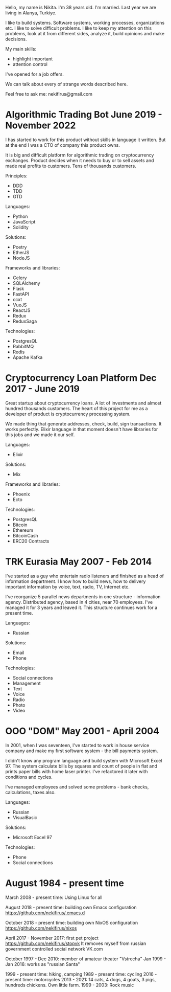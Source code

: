 Hello, my name is Nikita. I'm 38 years old. I'm married. Last year we
are living in Alanya, Turkiye.

I like to build systems. Software systems, working processes,
organizations etc. I like to solve difficult problems. I like to keep
my attention on this problems, look at it from different sides,
analyze it, build opinions and make decisions.

My main skills:

- highlight important
- attention control

I've opened for a job offers.

We can talk about every of strange words described here. 

Feel free to ask me: nekifirus@gmail.com

* Algorithmic Trading Bot June 2019 - November 2022
I has started to work for this product without skills in language it
written. But at the end I was a CTO of company this product owns.

It is big and difficult platform for algorithmic trading on
cryptocurrency exchanges. Product decides when it needs to buy or to
sell assets and made real profits to customers. Tens of thousands customers.

Principles:
- DDD
- TDD
- GTD

Languages:
- Python
- JavaScript
- Solidity

Solutions:
- Poetry
- EtherJS
- NodeJS

Frameworks and libraries:
- Celery
- SQLAlchemy
- Flask
- FastAPI
- ccxt
- VueJS
- ReactJS
- Redux
- ReduxSaga

Technologies:
- PostgresQL
- RabbitMQ
- Redis
- Apache Kafka 

* Cryptocurrency Loan Platform Dec 2017 - June 2019
Great startup about cryptocurrency loans. A lot of investments and almost
hundred thousands customers. The heart of this project for me as a
developer of product is cryptocurrency processing system.

We made thing that generate addresses, check, build, sign
transactions. It works perfectly. Elixir language in that moment
doesn't have libraries for this jobs and we made it our self.

Languages:
- Elixir

Solutions:
- Mix

Frameworks and libraries:
- Phoenix
- Ecto

Technologies:
- PostgresQL
- Bitcoin
- Ethereum
- BitcoinCash
- ERC20 Contracts


* TRK Eurasia May 2007 - Feb 2014
I've started as a guy who entertain radio listeners and finished as a
head of information department. I know how to build news, how to
delivery important information by voice, text, radio, TV, Internet
etc.

I've reorganize 5 parallel news departments in one structure -
information agency. Distributed agency, based in 4 cities, near 70
employeеs. I've managed it for 3 years and leaved it. This structure
continues work for a present time.

Languages:
- Russian

Solutions:
- Email
- Phone

Technologies:
- Social connections
- Management
- Text
- Voice
- Radio
- Photo
- Video
  
* OOO "DOM" May 2001 - April 2004
In 2001, when I was seventeen, I've started to work in house service
company and make my first software system - the bill payments system.

I didn't know any program language and build system with Microsoft
Excel 97. The system calculate bills by squares and count of people in
flat and prints paper bills with home laser printer. I've refactored
it later with conditions and cycles.

I've managed employees and solved some problems - bank checks,
calculations, taxes also.

Languages:
- Russian
- VisualBasic

Solutions:
- Microsoft Excel 97

Technologies:
- Phone
- Social connections


* August 1984 - present time

March 2008 - present time: Using Linux for all

August 2018 - present time: building own Emacs configuration
https://github.com/nekifirus/.emacs.d

October 2018 - present time: building own NixOS configuration
https://github.com/nekifirus/nixos

April 2017 - November 2017: first pet project
https://github.com/nekifirus/stopvk
It removes myself from russian government controlled social network VK.com

October 1997 - Dec 2010: member of amateur theater "Vstrecha"
Jan 1999 - Jan 2016: works as "russian Santa"

1999 - present time: hiking, camping
1989 - present time: cycling
2016 - present time: motorcycles
2013 - 2021: 14 cats, 4 dogs, 4 goats, 3 pigs, hundreds chickens. Own little farm.
1999 - 2003: Rock music
